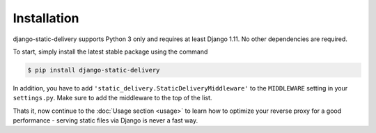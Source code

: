Installation
============

django-static-delivery supports Python 3 only and requires at least Django 1.11.
No other dependencies are required.

To start, simply install the latest stable package using the command

.. code-block:: shell

    $ pip install django-static-delivery


In addition, you have to add ``'static_delivery.StaticDeliveryMiddleware'``
to the ``MIDDLEWARE`` setting in your ``settings.py``. Make sure to add the middleware
to the top of the list.

Thats it, now continue to the :doc:`Usage section <usage>` to learn how to optimize
your reverse proxy for a good performance - serving static files via Django is never
a fast way.
